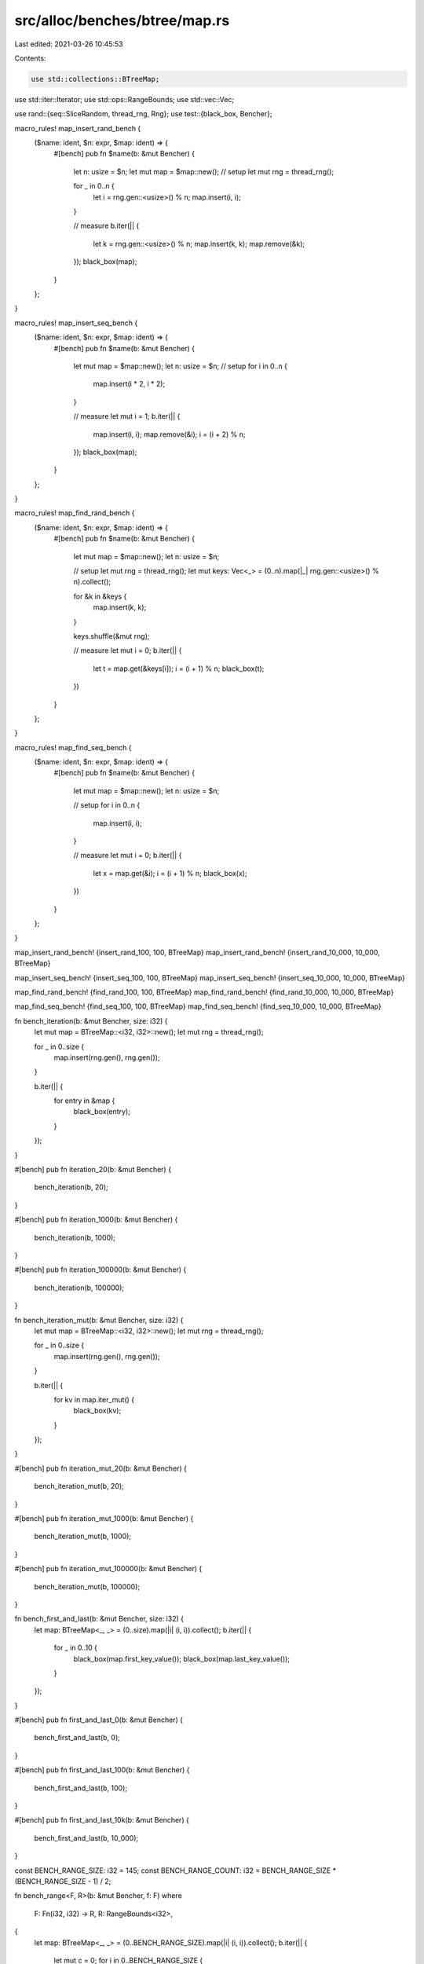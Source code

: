 src/alloc/benches/btree/map.rs
==============================

Last edited: 2021-03-26 10:45:53

Contents:

.. code-block:: rs

    use std::collections::BTreeMap;
use std::iter::Iterator;
use std::ops::RangeBounds;
use std::vec::Vec;

use rand::{seq::SliceRandom, thread_rng, Rng};
use test::{black_box, Bencher};

macro_rules! map_insert_rand_bench {
    ($name: ident, $n: expr, $map: ident) => {
        #[bench]
        pub fn $name(b: &mut Bencher) {
            let n: usize = $n;
            let mut map = $map::new();
            // setup
            let mut rng = thread_rng();

            for _ in 0..n {
                let i = rng.gen::<usize>() % n;
                map.insert(i, i);
            }

            // measure
            b.iter(|| {
                let k = rng.gen::<usize>() % n;
                map.insert(k, k);
                map.remove(&k);
            });
            black_box(map);
        }
    };
}

macro_rules! map_insert_seq_bench {
    ($name: ident, $n: expr, $map: ident) => {
        #[bench]
        pub fn $name(b: &mut Bencher) {
            let mut map = $map::new();
            let n: usize = $n;
            // setup
            for i in 0..n {
                map.insert(i * 2, i * 2);
            }

            // measure
            let mut i = 1;
            b.iter(|| {
                map.insert(i, i);
                map.remove(&i);
                i = (i + 2) % n;
            });
            black_box(map);
        }
    };
}

macro_rules! map_find_rand_bench {
    ($name: ident, $n: expr, $map: ident) => {
        #[bench]
        pub fn $name(b: &mut Bencher) {
            let mut map = $map::new();
            let n: usize = $n;

            // setup
            let mut rng = thread_rng();
            let mut keys: Vec<_> = (0..n).map(|_| rng.gen::<usize>() % n).collect();

            for &k in &keys {
                map.insert(k, k);
            }

            keys.shuffle(&mut rng);

            // measure
            let mut i = 0;
            b.iter(|| {
                let t = map.get(&keys[i]);
                i = (i + 1) % n;
                black_box(t);
            })
        }
    };
}

macro_rules! map_find_seq_bench {
    ($name: ident, $n: expr, $map: ident) => {
        #[bench]
        pub fn $name(b: &mut Bencher) {
            let mut map = $map::new();
            let n: usize = $n;

            // setup
            for i in 0..n {
                map.insert(i, i);
            }

            // measure
            let mut i = 0;
            b.iter(|| {
                let x = map.get(&i);
                i = (i + 1) % n;
                black_box(x);
            })
        }
    };
}

map_insert_rand_bench! {insert_rand_100,    100,    BTreeMap}
map_insert_rand_bench! {insert_rand_10_000, 10_000, BTreeMap}

map_insert_seq_bench! {insert_seq_100,    100,    BTreeMap}
map_insert_seq_bench! {insert_seq_10_000, 10_000, BTreeMap}

map_find_rand_bench! {find_rand_100,    100,    BTreeMap}
map_find_rand_bench! {find_rand_10_000, 10_000, BTreeMap}

map_find_seq_bench! {find_seq_100,    100,    BTreeMap}
map_find_seq_bench! {find_seq_10_000, 10_000, BTreeMap}

fn bench_iteration(b: &mut Bencher, size: i32) {
    let mut map = BTreeMap::<i32, i32>::new();
    let mut rng = thread_rng();

    for _ in 0..size {
        map.insert(rng.gen(), rng.gen());
    }

    b.iter(|| {
        for entry in &map {
            black_box(entry);
        }
    });
}

#[bench]
pub fn iteration_20(b: &mut Bencher) {
    bench_iteration(b, 20);
}

#[bench]
pub fn iteration_1000(b: &mut Bencher) {
    bench_iteration(b, 1000);
}

#[bench]
pub fn iteration_100000(b: &mut Bencher) {
    bench_iteration(b, 100000);
}

fn bench_iteration_mut(b: &mut Bencher, size: i32) {
    let mut map = BTreeMap::<i32, i32>::new();
    let mut rng = thread_rng();

    for _ in 0..size {
        map.insert(rng.gen(), rng.gen());
    }

    b.iter(|| {
        for kv in map.iter_mut() {
            black_box(kv);
        }
    });
}

#[bench]
pub fn iteration_mut_20(b: &mut Bencher) {
    bench_iteration_mut(b, 20);
}

#[bench]
pub fn iteration_mut_1000(b: &mut Bencher) {
    bench_iteration_mut(b, 1000);
}

#[bench]
pub fn iteration_mut_100000(b: &mut Bencher) {
    bench_iteration_mut(b, 100000);
}

fn bench_first_and_last(b: &mut Bencher, size: i32) {
    let map: BTreeMap<_, _> = (0..size).map(|i| (i, i)).collect();
    b.iter(|| {
        for _ in 0..10 {
            black_box(map.first_key_value());
            black_box(map.last_key_value());
        }
    });
}

#[bench]
pub fn first_and_last_0(b: &mut Bencher) {
    bench_first_and_last(b, 0);
}

#[bench]
pub fn first_and_last_100(b: &mut Bencher) {
    bench_first_and_last(b, 100);
}

#[bench]
pub fn first_and_last_10k(b: &mut Bencher) {
    bench_first_and_last(b, 10_000);
}

const BENCH_RANGE_SIZE: i32 = 145;
const BENCH_RANGE_COUNT: i32 = BENCH_RANGE_SIZE * (BENCH_RANGE_SIZE - 1) / 2;

fn bench_range<F, R>(b: &mut Bencher, f: F)
where
    F: Fn(i32, i32) -> R,
    R: RangeBounds<i32>,
{
    let map: BTreeMap<_, _> = (0..BENCH_RANGE_SIZE).map(|i| (i, i)).collect();
    b.iter(|| {
        let mut c = 0;
        for i in 0..BENCH_RANGE_SIZE {
            for j in i + 1..BENCH_RANGE_SIZE {
                black_box(map.range(f(i, j)));
                c += 1;
            }
        }
        debug_assert_eq!(c, BENCH_RANGE_COUNT);
    });
}

#[bench]
pub fn range_included_excluded(b: &mut Bencher) {
    bench_range(b, |i, j| i..j);
}

#[bench]
pub fn range_included_included(b: &mut Bencher) {
    bench_range(b, |i, j| i..=j);
}

#[bench]
pub fn range_included_unbounded(b: &mut Bencher) {
    bench_range(b, |i, _| i..);
}

#[bench]
pub fn range_unbounded_unbounded(b: &mut Bencher) {
    bench_range(b, |_, _| ..);
}

fn bench_iter(b: &mut Bencher, repeats: i32, size: i32) {
    let map: BTreeMap<_, _> = (0..size).map(|i| (i, i)).collect();
    b.iter(|| {
        for _ in 0..repeats {
            black_box(map.iter());
        }
    });
}

/// Contrast range_unbounded_unbounded with `iter()`.
#[bench]
pub fn range_unbounded_vs_iter(b: &mut Bencher) {
    bench_iter(b, BENCH_RANGE_COUNT, BENCH_RANGE_SIZE);
}

#[bench]
pub fn iter_0(b: &mut Bencher) {
    bench_iter(b, 1_000, 0);
}

#[bench]
pub fn iter_1(b: &mut Bencher) {
    bench_iter(b, 1_000, 1);
}

#[bench]
pub fn iter_100(b: &mut Bencher) {
    bench_iter(b, 1_000, 100);
}

#[bench]
pub fn iter_10k(b: &mut Bencher) {
    bench_iter(b, 1_000, 10_000);
}

#[bench]
pub fn iter_1m(b: &mut Bencher) {
    bench_iter(b, 1_000, 1_000_000);
}

const FAT: usize = 256;

// The returned map has small keys and values.
// Benchmarks on it have a counterpart in set.rs with the same keys and no values at all.
fn slim_map(n: usize) -> BTreeMap<usize, usize> {
    (0..n).map(|i| (i, i)).collect::<BTreeMap<_, _>>()
}

// The returned map has small keys and large values.
fn fat_val_map(n: usize) -> BTreeMap<usize, [usize; FAT]> {
    (0..n).map(|i| (i, [i; FAT])).collect::<BTreeMap<_, _>>()
}

// The returned map has large keys and values.
fn fat_map(n: usize) -> BTreeMap<[usize; FAT], [usize; FAT]> {
    (0..n).map(|i| ([i; FAT], [i; FAT])).collect::<BTreeMap<_, _>>()
}

#[bench]
pub fn clone_slim_100(b: &mut Bencher) {
    let src = slim_map(100);
    b.iter(|| src.clone())
}

#[bench]
pub fn clone_slim_100_and_clear(b: &mut Bencher) {
    let src = slim_map(100);
    b.iter(|| src.clone().clear())
}

#[bench]
pub fn clone_slim_100_and_drain_all(b: &mut Bencher) {
    let src = slim_map(100);
    b.iter(|| src.clone().drain_filter(|_, _| true).count())
}

#[bench]
pub fn clone_slim_100_and_drain_half(b: &mut Bencher) {
    let src = slim_map(100);
    b.iter(|| {
        let mut map = src.clone();
        assert_eq!(map.drain_filter(|i, _| i % 2 == 0).count(), 100 / 2);
        assert_eq!(map.len(), 100 / 2);
    })
}

#[bench]
pub fn clone_slim_100_and_into_iter(b: &mut Bencher) {
    let src = slim_map(100);
    b.iter(|| src.clone().into_iter().count())
}

#[bench]
pub fn clone_slim_100_and_pop_all(b: &mut Bencher) {
    let src = slim_map(100);
    b.iter(|| {
        let mut map = src.clone();
        while map.pop_first().is_some() {}
        map
    });
}

#[bench]
pub fn clone_slim_100_and_remove_all(b: &mut Bencher) {
    let src = slim_map(100);
    b.iter(|| {
        let mut map = src.clone();
        while let Some(elt) = map.iter().map(|(&i, _)| i).next() {
            let v = map.remove(&elt);
            debug_assert!(v.is_some());
        }
        map
    });
}

#[bench]
pub fn clone_slim_100_and_remove_half(b: &mut Bencher) {
    let src = slim_map(100);
    b.iter(|| {
        let mut map = src.clone();
        for i in (0..100).step_by(2) {
            let v = map.remove(&i);
            debug_assert!(v.is_some());
        }
        assert_eq!(map.len(), 100 / 2);
        map
    })
}

#[bench]
pub fn clone_slim_10k(b: &mut Bencher) {
    let src = slim_map(10_000);
    b.iter(|| src.clone())
}

#[bench]
pub fn clone_slim_10k_and_clear(b: &mut Bencher) {
    let src = slim_map(10_000);
    b.iter(|| src.clone().clear())
}

#[bench]
pub fn clone_slim_10k_and_drain_all(b: &mut Bencher) {
    let src = slim_map(10_000);
    b.iter(|| src.clone().drain_filter(|_, _| true).count())
}

#[bench]
pub fn clone_slim_10k_and_drain_half(b: &mut Bencher) {
    let src = slim_map(10_000);
    b.iter(|| {
        let mut map = src.clone();
        assert_eq!(map.drain_filter(|i, _| i % 2 == 0).count(), 10_000 / 2);
        assert_eq!(map.len(), 10_000 / 2);
    })
}

#[bench]
pub fn clone_slim_10k_and_into_iter(b: &mut Bencher) {
    let src = slim_map(10_000);
    b.iter(|| src.clone().into_iter().count())
}

#[bench]
pub fn clone_slim_10k_and_pop_all(b: &mut Bencher) {
    let src = slim_map(10_000);
    b.iter(|| {
        let mut map = src.clone();
        while map.pop_first().is_some() {}
        map
    });
}

#[bench]
pub fn clone_slim_10k_and_remove_all(b: &mut Bencher) {
    let src = slim_map(10_000);
    b.iter(|| {
        let mut map = src.clone();
        while let Some(elt) = map.iter().map(|(&i, _)| i).next() {
            let v = map.remove(&elt);
            debug_assert!(v.is_some());
        }
        map
    });
}

#[bench]
pub fn clone_slim_10k_and_remove_half(b: &mut Bencher) {
    let src = slim_map(10_000);
    b.iter(|| {
        let mut map = src.clone();
        for i in (0..10_000).step_by(2) {
            let v = map.remove(&i);
            debug_assert!(v.is_some());
        }
        assert_eq!(map.len(), 10_000 / 2);
        map
    })
}

#[bench]
pub fn clone_fat_val_100(b: &mut Bencher) {
    let src = fat_val_map(100);
    b.iter(|| src.clone())
}

#[bench]
pub fn clone_fat_val_100_and_clear(b: &mut Bencher) {
    let src = fat_val_map(100);
    b.iter(|| src.clone().clear())
}

#[bench]
pub fn clone_fat_val_100_and_drain_all(b: &mut Bencher) {
    let src = fat_val_map(100);
    b.iter(|| src.clone().drain_filter(|_, _| true).count())
}

#[bench]
pub fn clone_fat_val_100_and_drain_half(b: &mut Bencher) {
    let src = fat_val_map(100);
    b.iter(|| {
        let mut map = src.clone();
        assert_eq!(map.drain_filter(|i, _| i % 2 == 0).count(), 100 / 2);
        assert_eq!(map.len(), 100 / 2);
    })
}

#[bench]
pub fn clone_fat_val_100_and_into_iter(b: &mut Bencher) {
    let src = fat_val_map(100);
    b.iter(|| src.clone().into_iter().count())
}

#[bench]
pub fn clone_fat_val_100_and_pop_all(b: &mut Bencher) {
    let src = fat_val_map(100);
    b.iter(|| {
        let mut map = src.clone();
        while map.pop_first().is_some() {}
        map
    });
}

#[bench]
pub fn clone_fat_val_100_and_remove_all(b: &mut Bencher) {
    let src = fat_val_map(100);
    b.iter(|| {
        let mut map = src.clone();
        while let Some(elt) = map.iter().map(|(&i, _)| i).next() {
            let v = map.remove(&elt);
            debug_assert!(v.is_some());
        }
        map
    });
}

#[bench]
pub fn clone_fat_val_100_and_remove_half(b: &mut Bencher) {
    let src = fat_val_map(100);
    b.iter(|| {
        let mut map = src.clone();
        for i in (0..100).step_by(2) {
            let v = map.remove(&i);
            debug_assert!(v.is_some());
        }
        assert_eq!(map.len(), 100 / 2);
        map
    })
}

#[bench]
pub fn clone_fat_100(b: &mut Bencher) {
    let src = fat_map(100);
    b.iter(|| src.clone())
}

#[bench]
pub fn clone_fat_100_and_clear(b: &mut Bencher) {
    let src = fat_map(100);
    b.iter(|| src.clone().clear())
}

#[bench]
pub fn clone_fat_100_and_drain_all(b: &mut Bencher) {
    let src = fat_map(100);
    b.iter(|| src.clone().drain_filter(|_, _| true).count())
}

#[bench]
pub fn clone_fat_100_and_drain_half(b: &mut Bencher) {
    let src = fat_map(100);
    b.iter(|| {
        let mut map = src.clone();
        assert_eq!(map.drain_filter(|i, _| i[0] % 2 == 0).count(), 100 / 2);
        assert_eq!(map.len(), 100 / 2);
    })
}

#[bench]
pub fn clone_fat_100_and_into_iter(b: &mut Bencher) {
    let src = fat_map(100);
    b.iter(|| src.clone().into_iter().count())
}

#[bench]
pub fn clone_fat_100_and_pop_all(b: &mut Bencher) {
    let src = fat_map(100);
    b.iter(|| {
        let mut map = src.clone();
        while map.pop_first().is_some() {}
        map
    });
}

#[bench]
pub fn clone_fat_100_and_remove_all(b: &mut Bencher) {
    let src = fat_map(100);
    b.iter(|| {
        let mut map = src.clone();
        while let Some(elt) = map.iter().map(|(&i, _)| i).next() {
            let v = map.remove(&elt);
            debug_assert!(v.is_some());
        }
        map
    });
}

#[bench]
pub fn clone_fat_100_and_remove_half(b: &mut Bencher) {
    let src = fat_map(100);
    b.iter(|| {
        let mut map = src.clone();
        for i in (0..100).step_by(2) {
            let v = map.remove(&[i; FAT]);
            debug_assert!(v.is_some());
        }
        assert_eq!(map.len(), 100 / 2);
        map
    })
}


